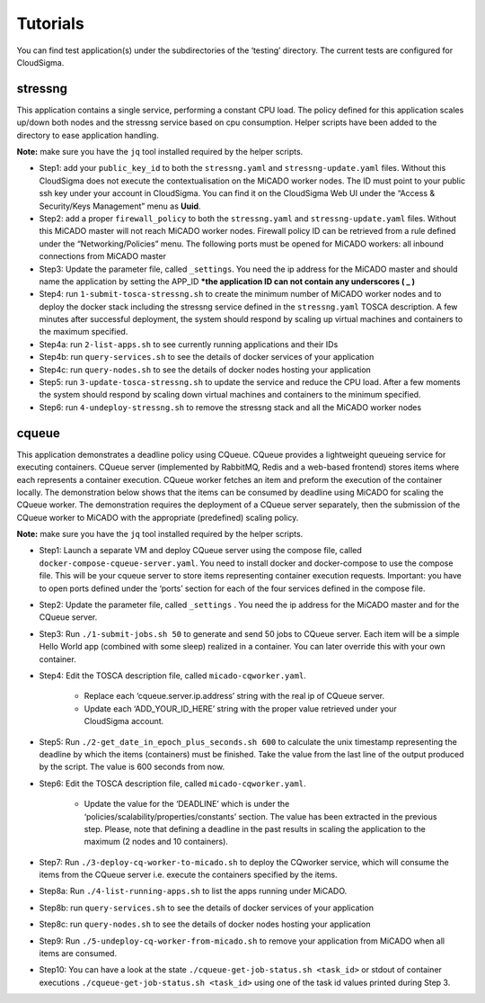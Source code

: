 .. _tutorials:

Tutorials
*********

You can find test application(s) under the subdirectories of the ‘testing’ directory. The current tests are configured for CloudSigma.

stressng
========

This application contains a single service, performing a constant CPU load. The policy defined for this application scales up/down both nodes and the stressng service based on cpu consumption. Helper scripts have been added to the directory to ease application handling. 

**Note:** make sure you have the ``jq`` tool installed required by the helper scripts.

*  Step1: add your ``public_key_id`` to both the ``stressng.yaml`` and ``stressng-update.yaml`` files. Without this CloudSigma does not execute the contextualisation on the MiCADO worker nodes. The ID must point to your public ssh key under your account in CloudSigma. You can find it on the CloudSigma Web UI under the “Access & Security/Keys Management” menu as **Uuid**.
* Step2: add a proper ``firewall_policy`` to both the ``stressng.yaml`` and ``stressng-update.yaml`` files. Without this MiCADO master will not reach MiCADO worker nodes. Firewall policy ID can be retrieved from a rule defined under the “Networking/Policies” menu. The following ports must be opened for MiCADO workers: all inbound connections from MiCADO master
*  Step3: Update the parameter file, called ``_settings``. You need the ip address for the MiCADO master and should name the application by setting the APP_ID  ***the application ID can not contain any underscores ( _ )**
*  Step4: run ``1-submit-tosca-stressng.sh`` to create the minimum number of MiCADO worker nodes and to deploy the docker stack including the stressng service defined in the ``stressng.yaml`` TOSCA description. A few minutes after successful deployment, the system should respond by scaling up virtual machines and containers to the maximum specified.
*  Step4a: run ``2-list-apps.sh`` to see currently running applications and their IDs
*  Step4b: run ``query-services.sh`` to see the details of docker services of your application
*  Step4c: run ``query-nodes.sh`` to see the details of docker nodes hosting your application
*  Step5: run ``3-update-tosca-stressng.sh`` to update the service and reduce the CPU load. After a few moments the system should respond by scaling down virtual machines and containers to the minimum specified.
*  Step6: run ``4-undeploy-stressng.sh`` to remove the stressng stack and all the MiCADO worker nodes

cqueue
======

This application demonstrates a deadline policy using CQueue. CQueue provides a lightweight queueing service for executing containers. CQueue server (implemented by RabbitMQ, Redis and a web-based frontend) stores items where each represents a container execution. CQueue worker fetches an item and preform the execution of the container locally. The demonstration below shows that the items can be consumed by deadline using MiCADO for scaling the CQueue worker. The demonstration requires the deployment of a CQueue server separately, then the submission of the CQueue worker to MiCADO with the appropriate (predefined) scaling policy.

**Note:** make sure you have the ``jq`` tool installed required by the helper scripts.

*  Step1: Launch a separate VM and deploy CQueue server using the compose file, called ``docker-compose-cqueue-server.yaml``. You need to install docker and docker-compose to use the compose file. This will be your cqueue server to store items representing container execution requests. Important: you have to open ports defined under the ‘ports’ section for each of the four services defined in the compose file.
*  Step2: Update the parameter file, called ``_settings`` . You need the ip address for the MiCADO master and for the CQueue server.
*  Step3: Run ``./1-submit-jobs.sh 50`` to generate and send 50 jobs to CQueue server. Each item will be a simple Hello World app (combined with some sleep) realized in a container. You can later override this with your own container.
*  Step4: Edit the TOSCA description file, called ``micado-cqworker.yaml``.

    -  Replace each ‘cqueue.server.ip.address’ string with the real ip of CQueue server.
    -  Update each ‘ADD_YOUR_ID_HERE’ string with the proper value retrieved under your CloudSigma account.

*  Step5: Run ``./2-get_date_in_epoch_plus_seconds.sh 600`` to calculate the unix timestamp representing the deadline by which the items (containers) must be finished. Take the value from the last line of the output produced by the script. The value is 600 seconds from now.
*  Step6: Edit the TOSCA description file, called ``micado-cqworker.yaml``.

    -  Update the value for the ‘DEADLINE’ which is under the ‘policies/scalability/properties/constants’ section. The value has been extracted in the previous step. Please, note that defining a deadline in the past results in scaling the application to the maximum (2 nodes and 10 containers).

*  Step7: Run ``./3-deploy-cq-worker-to-micado.sh`` to deploy the CQworker service, which will consume the items from the CQueue server i.e. execute the containers specified by the items.
*  Step8a: Run ``./4-list-running-apps.sh`` to list the apps running under MiCADO.
*  Step8b: run ``query-services.sh`` to see the details of docker services of your application
*  Step8c: run ``query-nodes.sh`` to see the details of docker nodes hosting your application
*  Step9: Run ``./5-undeploy-cq-worker-from-micado.sh`` to remove your application from MiCADO when all items are consumed.
*  Step10: You can have a look at the state ``./cqueue-get-job-status.sh <task_id>`` or stdout of container executions ``./cqueue-get-job-status.sh <task_id>`` using one of the task id values printed during Step 3.
